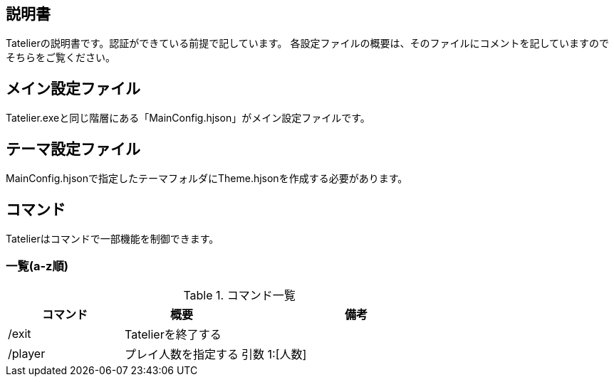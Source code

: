 ## 説明書
Tatelierの説明書です。認証ができている前提で記しています。
各設定ファイルの概要は、そのファイルにコメントを記していますのでそちらをご覧ください。

## メイン設定ファイル
Tatelier.exeと同じ階層にある「MainConfig.hjson」がメイン設定ファイルです。

## テーマ設定ファイル
MainConfig.hjsonで指定したテーマフォルダにTheme.hjsonを作成する必要があります。

## コマンド
Tatelierはコマンドで一部機能を制御できます。

### 一覧(a-z順)
[cols="1,1,2", options="header"]
.コマンド一覧
|===
|コマンド
|概要
|備考

|/exit
|Tatelierを終了する
|

|/player
|プレイ人数を指定する
|引数 1:[人数]
|===
